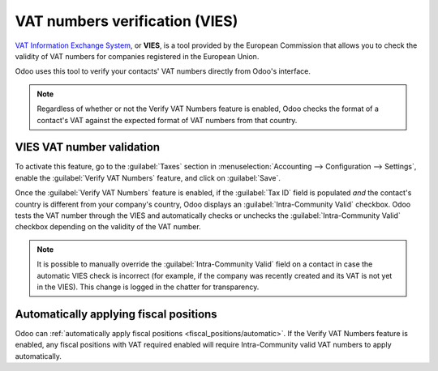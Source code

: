===============================
VAT numbers verification (VIES)
===============================

`VAT Information Exchange System <https://ec.europa.eu/taxation_customs/vies/#/vat-validation>`_, or
**VIES**, is a tool provided by the European Commission that allows you to check the validity of VAT
numbers for companies registered in the European Union.

Odoo uses this tool to verify your contacts' VAT numbers directly from Odoo's interface.

.. note::
   Regardless of whether or not the Verify VAT Numbers feature is enabled, Odoo checks the format of
   a contact's VAT against the expected format of VAT numbers from that country.

.. seealso::
   `VAT identification number formats <https://en.wikipedia.org/wiki/VAT_identification_number>`_

VIES VAT number validation
==========================

To activate this feature, go to the :guilabel:`Taxes` section in :menuselection:`Accounting -->
Configuration --> Settings`, enable the :guilabel:`Verify VAT Numbers` feature, and click on
:guilabel:`Save`.

Once the :guilabel:`Verify VAT Numbers` feature is enabled, if the :guilabel:`Tax ID` field is
populated *and* the contact's country is different from your company's country, Odoo displays an
:guilabel:`Intra-Community Valid` checkbox. Odoo tests the VAT number through the VIES and
automatically checks or unchecks the :guilabel:`Intra-Community Valid` checkbox depending on the
validity of the VAT number.

.. image:: vat_validation/intra-community-valid.png
   :alt: Intra-community valid checkbox on the contact record

.. note::
   It is possible to manually override the :guilabel:`Intra-Community Valid` field on a contact in
   case the automatic VIES check is incorrect (for example, if the company was recently created and
   its VAT is not yet in the VIES). This change is logged in the chatter for transparency.

Automatically applying fiscal positions
=======================================

Odoo can :ref:`automatically apply fiscal positions <fiscal_positions/automatic>`. If the Verify VAT
Numbers feature is enabled, any fiscal positions with VAT required enabled will require
Intra-Community valid VAT numbers to apply automatically.
